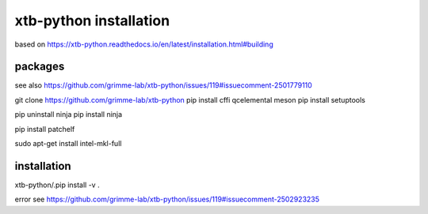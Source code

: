 xtb-python installation
========================

based on https://xtb-python.readthedocs.io/en/latest/installation.html#building

packages
~~~~~~~~
see also https://github.com/grimme-lab/xtb-python/issues/119#issuecomment-2501779110

git clone https://github.com/grimme-lab/xtb-python
pip install cffi qcelemental meson
pip install setuptools

pip uninstall ninja
pip install ninja

pip install patchelf

sudo apt-get install intel-mkl-full

installation
~~~~~~~~~~~~
xtb-python/.pip install -v .

error see https://github.com/grimme-lab/xtb-python/issues/119#issuecomment-2502923235


